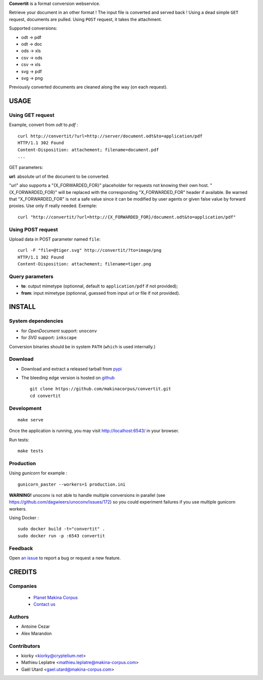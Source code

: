 **Convertit** is a format conversion webservice. 

Retrieve your document in an other format ! The input file is converted and served back !
Using a dead simple ``GET`` request, documents are pulled. Using ``POST`` request, it takes the attachment.

.. image:: https://api.travis-ci.org/makinacorpus/convertit.png
    :target: https://travis-ci.org/makinacorpus/convertit


Supported conversions:

- odt -> pdf
- odt -> doc
- ods -> xls
- csv -> ods
- csv -> xls
- svg -> pdf
- svg -> png

Previously converted documents are cleaned along the way (on each request).


=====
USAGE
=====

Using GET request
-----------------

Example, convert from *odt* to *pdf* :

::

    curl http://convertit/?url=http://server/document.odt&to=application/pdf
    HTTP/1.1 302 Found
    Content-Disposition: attachement; filename=document.pdf
    ...

GET parameters:

**url**: absolute url of the document to be converted.

"url" also supports a "{X_FORWARDED_FOR}" placeholder for requests not knowing
their own host. "{X_FORWARDED_FOR}" will be replaced with the corresponding
"X_FORWARDED_FOR" header if available. Be warned that "X_FORWARDED_FOR" is not
a safe value since it can be modified by user agents or given false value by
forward proxies. Use only if really needed. Exemple::

  curl "http://convertit/?url=http://{X_FORWARDED_FOR}/document.odt&to=application/pdf"


Using POST request
------------------

Upload data in POST parameter named ``file``:

::

    curl -F "file=@tiger.svg" http://convertit/?to=image/png
    HTTP/1.1 302 Found
    Content-Disposition: attachement; filename=tiger.png



Query parameters
----------------

- **to**: output mimetype (optionnal, default to ``application/pdf`` if not provided); 
- **from**: input mimetype (optionnal, guessed from input url or file if not provided).


=======
INSTALL
=======

System dependencies
-------------------
* for *OpenDocument* support: ``unoconv``
* for *SVG* support: ``inkscape``

Conversion binaries should be in system ``PATH`` (``which`` is used internally.)

Download
---------
* Download and extract a released tarball from `pypi <http://pypi.python.org/pypi/convertit>`_
* The bleeding edge version is hosted on `github <https://github.com/makinacorpus/convertit>`_ ::

    git clone https://github.com/makinacorpus/convertit.git
    cd convertit

Development
-----------

::

    make serve

Once the application is running, you may visit http://localhost:6543/ in your browser.

Run tests: ::

    make tests


Production
----------

Using *gunicorn* for example :

::

    gunicorn_paster --workers=1 production.ini

**WARNING!** unoconv is not able to handle multiple conversions in parallel
(see https://github.com/dagwieers/unoconv/issues/172) so you could experiment
failures if you use multiple gunicorn workers.

Using Docker :

::

    sudo docker build -t="convertit" .
    sudo docker run -p :6543 convertit

Feedback
--------

Open `an issue <https://github.com/makinacorpus/convertit/issues>`_ to report a 
bug or request a new feature.


=======
CREDITS
=======

Companies
---------
|makinacom|_

  * `Planet Makina Corpus <http://www.makina-corpus.org>`_
  * `Contact us <mailto:python@makina-corpus.org>`_

.. |makinacom| image:: http://depot.makina-corpus.org/public/logo.gif
.. _makinacom:  http://www.makina-corpus.com

Authors
-------
* Antoine Cezar
* Alex Marandon

Contributors
-------------
* kiorky  <kiorky@cryptelium.net>
* Mathieu Leplatre <mathieu.leplatre@makina-corpus.com>
* Gaël Utard <gael.utard@makina-corpus.com>
